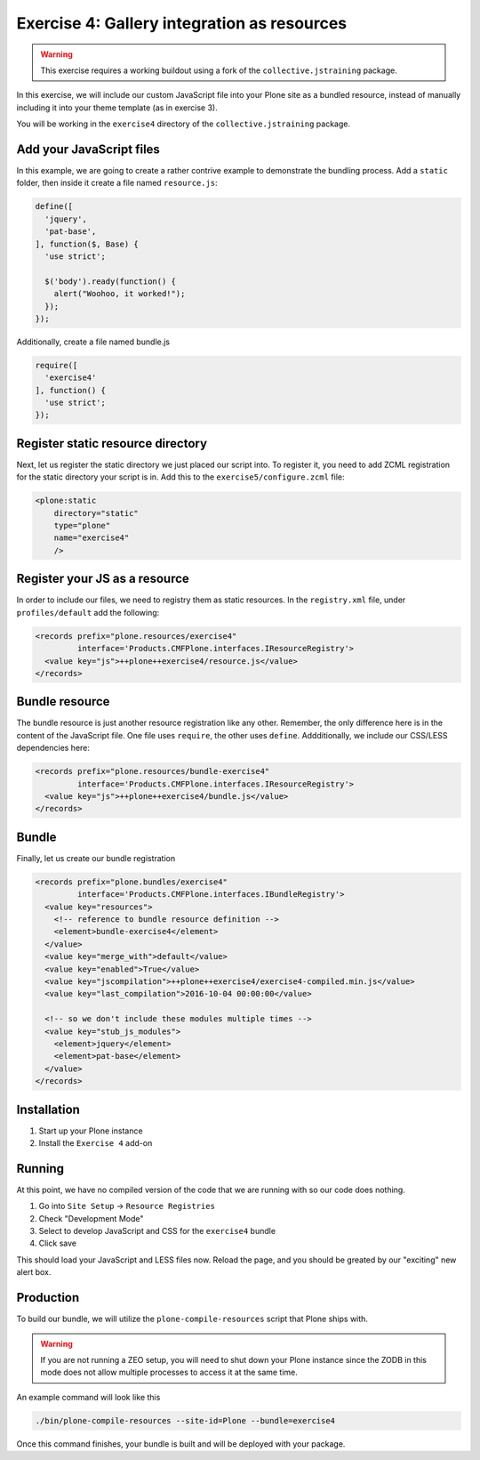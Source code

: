 ============================================
Exercise 4: Gallery integration as resources
============================================

..  warning::

    This exercise requires a working buildout using a fork of the ``collective.jstraining`` package.


In this exercise, we will include our custom JavaScript file into your Plone site as a bundled resource, instead of manually including it into your theme template (as in exercise 3).

You will be working in the ``exercise4`` directory of the ``collective.jstraining`` package.

Add your JavaScript files
=========================

In this example, we are going to create a rather contrive example to demonstrate the bundling process.
Add a ``static`` folder, then inside it create a file named ``resource.js``:

.. code-block:: javascript

  define([
    'jquery',
    'pat-base',
  ], function($, Base) {
    'use strict';

    $('body').ready(function() {
      alert("Woohoo, it worked!");
    });
  });

Additionally, create a file named bundle.js

.. code-block:: javascript

  require([
    'exercise4'
  ], function() {
    'use strict';
  });

Register static resource directory
==================================

Next, let us register the static directory we just placed our script into.
To register it, you need to add ZCML registration for the static directory your script is in.
Add this to the ``exercise5/configure.zcml`` file:

.. code-block:: xml

    <plone:static
        directory="static"
        type="plone"
        name="exercise4"
        />


Register your JS as a resource
==============================

In order to include our files, we need to registry them as static resources.
In the ``registry.xml`` file, under ``profiles/default`` add the following:

.. code-block:: xml

  <records prefix="plone.resources/exercise4"
           interface='Products.CMFPlone.interfaces.IResourceRegistry'>
    <value key="js">++plone++exercise4/resource.js</value>
  </records>


Bundle resource
===============

The bundle resource is just another resource registration like any other.
Remember, the only difference here is in the content of the JavaScript file.
One file uses ``require``, the other uses ``define``.
Addditionally, we include our CSS/LESS dependencies here:

.. code-block:: xml

    <records prefix="plone.resources/bundle-exercise4"
             interface='Products.CMFPlone.interfaces.IResourceRegistry'>
      <value key="js">++plone++exercise4/bundle.js</value>
    </records>

Bundle
======

Finally, let us create our bundle registration

.. code-block:: xml

    <records prefix="plone.bundles/exercise4"
             interface='Products.CMFPlone.interfaces.IBundleRegistry'>
      <value key="resources">
        <!-- reference to bundle resource definition -->
        <element>bundle-exercise4</element>
      </value>
      <value key="merge_with">default</value>
      <value key="enabled">True</value>
      <value key="jscompilation">++plone++exercise4/exercise4-compiled.min.js</value>
      <value key="last_compilation">2016-10-04 00:00:00</value>

      <!-- so we don't include these modules multiple times -->
      <value key="stub_js_modules">
        <element>jquery</element>
        <element>pat-base</element>
      </value>
    </records>

Installation
============

1) Start up your Plone instance
2) Install the ``Exercise 4`` add-on


Running
=======

At this point, we have no compiled version of the code that we are running with so our code does nothing.

1) Go into ``Site Setup`` -> ``Resource Registries``
2) Check "Development Mode"
3) Select to develop JavaScript and CSS for the ``exercise4`` bundle
4) Click save

This should load your JavaScript and LESS files now.
Reload the page, and you should be greated by our "exciting" new alert box.


Production
==========

To build our bundle, we will utilize the ``plone-compile-resources`` script that Plone ships with.


..  warning::

    If you are not running a ZEO setup, you will need to shut down your Plone instance since the ZODB in this mode does not allow multiple processes to access it at the same time.


An example command will look like this

.. code-block:: console

    ./bin/plone-compile-resources --site-id=Plone --bundle=exercise4


Once this command finishes, your bundle is built and will be deployed with your package.
